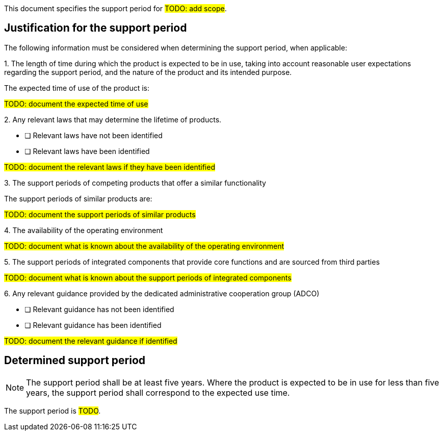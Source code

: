 This document specifies the support period for #TODO: add scope#.

== Justification for the support period

The following information must be considered when determining the support period, when applicable:

1.{empty} The length of time during which the product is expected to be in use, taking into account reasonable user expectations regarding the support period, and the nature of the product and its intended purpose.

The expected time of use of the product is:

#TODO: document the expected time of use#

2.{empty} Any relevant laws that may determine the lifetime of products.

* [ ] Relevant laws have not been identified
* [ ] Relevant laws have been identified

#TODO: document the relevant laws if they have been identified#

3.{empty} The support periods of competing products that offer a similar functionality

The support periods of similar products are:

#TODO: document the support periods of similar products#

4.{empty} The availability of the operating environment

#TODO: document what is known about the availability of the operating environment#

5.{empty} The support periods of integrated components that provide core functions and are sourced from third parties

#TODO: document what is known about the support periods of integrated components#

6.{empty} Any relevant guidance provided by the dedicated administrative cooperation group (ADCO)

* [ ] Relevant guidance has not been identified
* [ ] Relevant guidance has been identified

#TODO: document the relevant guidance if identified#

== Determined support period

NOTE: The support period shall be at least five years. Where the product is expected to be in use for less than five years, the support period shall correspond to the expected use time.

The support period is #TODO#.